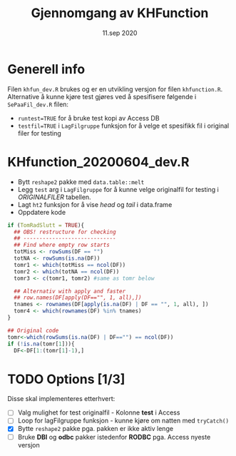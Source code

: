 #+Title: Gjennomgang av KHFunction
#+Date: 11.sep 2020

#+OPTIONS: ^:nil

* Generell info
Filen =khfun_dev.R= brukes og er en utvikling versjon for filen =khfunction.R=. Alternative å kunne
kjøre test gjøres ved å spesifisere følgende i =SePaaFil_dev.R= filen:
 - ~runtest=TRUE~ for å bruke test kopi av Access DB
 - ~testfil=TRUE~ i =LagFilgruppe= funksjon for å velge et spesifikk fil i original filer for testing
* KHfunction_20200604_dev.R
- Bytt =reshape2= pakke med =data.table::melt=
- Legg =test= arg i =LagFilgruppe= for å kunne velge originalfil for testing i /ORIGINALFILER/ tabellen.
- Lagt =ht2= funksjon for å vise /head/ og /tail/ i data.frame
- Oppdatere kode 
#+BEGIN_SRC R
  if (TomRadSlutt = TRUE){
    ## OBS! restructure for checking
    ## -----------------------------
    ## Find where empty row starts
    totMiss <- rowSums(DF == "")
    totNA <- rowSums(is.na(DF))
    tomr1 <- which(totMiss == ncol(DF))
    tomr2 <- which(totNA == ncol(DF))
    tomr3 <- c(tomr1, tomr2) #same as tomr below

    ## Alternativ with apply and faster
    ## row.names(DF[apply(DF=="", 1, all),])
    tnames <- rownames(DF[apply(is.na(DF) | DF == "", 1, all), ])
    tomr4 <- which(rownames(DF) %in% tnames)
  }

  ## Original code
  tomr<-which(rowSums(is.na(DF) | DF=="") == ncol(DF))
  if (!is.na(tomr[1])){
    DF<-DF[1:(tomr[1]-1),]
  #+END_SRC


* TODO Options [1/3]
Disse skal implementeres etterhvert:

- [ ] Valg mulighet for test originalfil - Kolonne *test* i Access 
- [ ] Loop for lagFilgruppe funksjon - kunne kjøre om natten med =tryCatch()=
- [X] Bytte =reshape2= pakke pga. pakken er ikke aktiv lenge
- [ ] Bruke *DBI* og *odbc* pakker istedenfor *RODBC* pga. Access nyeste versjon


